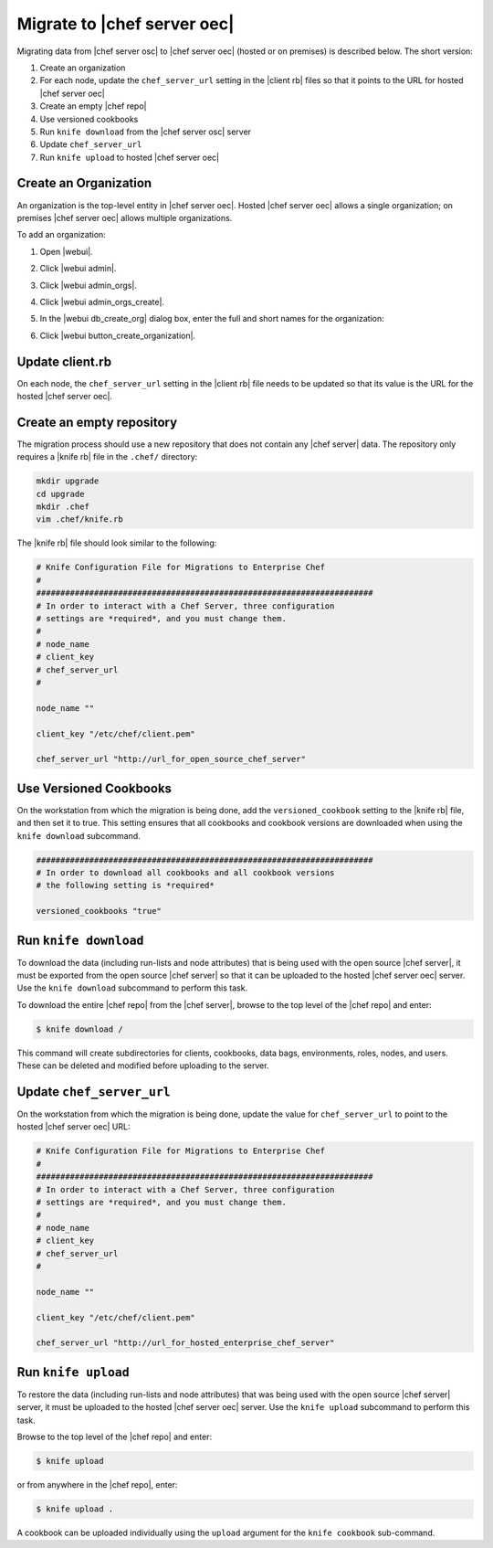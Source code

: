 =====================================================
Migrate to |chef server oec|
=====================================================

Migrating data from |chef server osc| to |chef server oec| (hosted or on premises) is described below. The short version:

#. Create an organization
#. For each node, update the ``chef_server_url`` setting in the |client rb| files so that it points to the URL for hosted |chef server oec|
#. Create an empty |chef repo|
#. Use versioned cookbooks
#. Run ``knife download`` from the |chef server osc| server
#. Update ``chef_server_url``
#. Run ``knife upload`` to hosted |chef server oec|

Create an Organization
=====================================================
An organization is the top-level entity in |chef server oec|. Hosted |chef server oec| allows a single organization; on premises |chef server oec| allows multiple organizations.

To add an organization:

#. Open |webui|.
#. Click |webui admin|.
#. Click |webui admin_orgs|.
#. Click |webui admin_orgs_create|.
#. In the |webui db_create_org| dialog box, enter the full and short names for the organization:

   .. image:: ../../images/step_manage_webui_admin_organization_add.png

#. Click |webui button_create_organization|.

Update client.rb
=====================================================
On each node, the ``chef_server_url`` setting in the |client rb| file needs to be updated so that its value is the URL for the hosted |chef server oec|.

Create an empty repository
=====================================================
The migration process should use a new repository that does not contain any |chef server| data. The repository only requires a |knife rb| file in the ``.chef/`` directory:

.. code-block:: bash

   mkdir upgrade
   cd upgrade
   mkdir .chef
   vim .chef/knife.rb

The |knife rb| file should look similar to the following:

.. code-block:: ruby

   # Knife Configuration File for Migrations to Enterprise Chef
   #
   ######################################################################
   # In order to interact with a Chef Server, three configuration
   # settings are *required*, and you must change them.
   #
   # node_name
   # client_key
   # chef_server_url
   #
   
   node_name ""
    
   client_key "/etc/chef/client.pem"
    
   chef_server_url "http://url_for_open_source_chef_server"

Use Versioned Cookbooks
=====================================================
On the workstation from which the migration is being done, add the ``versioned_cookbook`` setting to the |knife rb| file, and then set it to true. This setting ensures that all cookbooks and cookbook versions are downloaded when using the ``knife download`` subcommand.

.. code-block:: ruby
   
   ######################################################################
   # In order to download all cookbooks and all cookbook versions
   # the following setting is *required*
   
   versioned_cookbooks "true"

Run ``knife download``
=====================================================
To download the data (including run-lists and node attributes) that is being used with the open source |chef server|, it must be exported from the open source |chef server| so that it can be uploaded to the hosted |chef server oec| server. Use the ``knife download`` subcommand to perform this task.

To download the entire |chef repo| from the |chef server|, browse to the top level of the |chef repo| and enter:

.. code-block:: bash

   $ knife download /

This command will create subdirectories for clients, cookbooks, data bags, environments, roles, nodes, and users. These can be deleted and modified before uploading to the server.

Update ``chef_server_url``
=====================================================
On the workstation from which the migration is being done, update the value for ``chef_server_url`` to point to the hosted |chef server oec| URL:

.. code-block:: ruby

   # Knife Configuration File for Migrations to Enterprise Chef
   #
   ######################################################################
   # In order to interact with a Chef Server, three configuration
   # settings are *required*, and you must change them.
   #
   # node_name
   # client_key
   # chef_server_url
   #
   
   node_name ""
    
   client_key "/etc/chef/client.pem"
    
   chef_server_url "http://url_for_hosted_enterprise_chef_server"


Run ``knife upload``
=====================================================
To restore the data (including run-lists and node attributes) that was being used with the open source |chef server| server, it must be uploaded to the hosted |chef server oec| server. Use the ``knife upload`` subcommand to perform this task.

Browse to the top level of the |chef repo| and enter:

.. code-block:: bash

   $ knife upload

or from anywhere in the |chef repo|, enter:

.. code-block:: bash

   $ knife upload .

A cookbook can be uploaded individually using the ``upload`` argument for the ``knife cookbook`` sub-command.